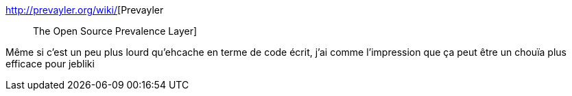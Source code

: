 :jbake-type: post
:jbake-status: published
:jbake-title: Prevayler :: The Open Source Prevalence Layer
:jbake-tags: jebliki,java,open-source,j2ee,library,prevalence,_mois_oct.,_année_2007
:jbake-date: 2007-10-02
:jbake-depth: ../
:jbake-uri: shaarli/1191328826000.adoc
:jbake-source: https://nicolas-delsaux.hd.free.fr/Shaarli?searchterm=http%3A%2F%2Fprevayler.org%2Fwiki%2F&searchtags=jebliki+java+open-source+j2ee+library+prevalence+_mois_oct.+_ann%C3%A9e_2007
:jbake-style: shaarli

http://prevayler.org/wiki/[Prevayler :: The Open Source Prevalence Layer]

Même si c'est un peu plus lourd qu'ehcache en terme de code écrit, j'ai comme l'impression que ça peut être un chouïa plus efficace pour jebliki
